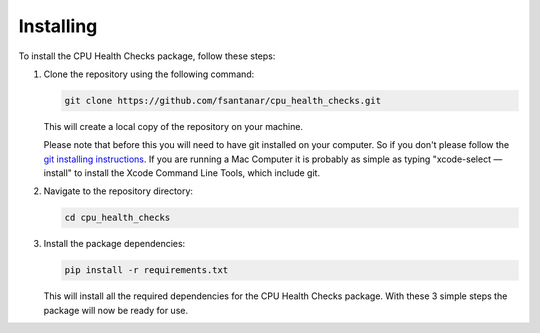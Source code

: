 Installing
==========

To install the CPU Health Checks package, follow these steps:

1. Clone the repository using the following command:

   .. code-block:: bash

      git clone https://github.com/fsantanar/cpu_health_checks.git

   This will create a local copy of the repository on your machine.

   Please note that before this you will need to have git installed on your computer.
   So if you don't please follow the `git installing instructions
   <https://git-scm.com/book/en/v2/Getting-Started-Installing-Git>`_. If you are running a Mac
   Computer it is probably as simple as typing "xcode-select —install" to install the Xcode Command 
   Line Tools, which include git.

2. Navigate to the repository directory:

   .. code-block:: bash

      cd cpu_health_checks

3. Install the package dependencies:

   .. code-block:: bash

      pip install -r requirements.txt

   This will install all the required dependencies for the CPU Health Checks package.
   With these 3 simple steps the package will now be ready for use.

